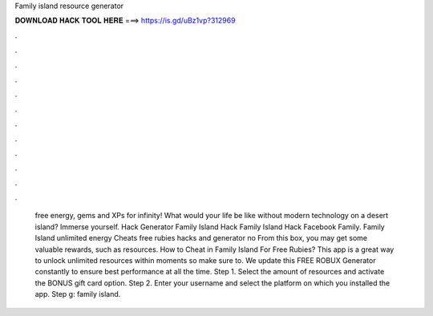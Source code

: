 Family island resource generator

𝐃𝐎𝐖𝐍𝐋𝐎𝐀𝐃 𝐇𝐀𝐂𝐊 𝐓𝐎𝐎𝐋 𝐇𝐄𝐑𝐄 ===> https://is.gd/uBz1vp?312969

.

.

.

.

.

.

.

.

.

.

.

.

 free energy, gems and XPs for infinity! What would your life be like without modern technology on a desert island? Immerse yourself. Hack Generator Family Island Hack Family Island Hack Facebook Family. Family Island unlimited energy Cheats free rubies hacks and generator no From this box, you may get some valuable rewards, such as resources. How to Cheat in Family Island For Free Rubies? This app is a great way to unlock unlimited resources within moments so make sure to. We update this FREE ROBUX Generator constantly to ensure best performance at all the time. Step 1. Select the amount of resources and activate the BONUS gift card option. Step 2. Enter your username and select the platform on which you installed the app. Step g: family island.